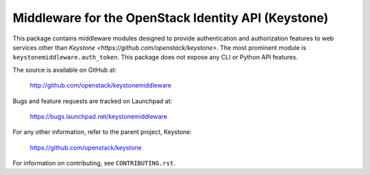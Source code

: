Middleware for the OpenStack Identity API (Keystone)
====================================================

This package contains middleware modules designed to provide authentication and
authorization features to web services other than `Keystone
<https://github.com/openstack/keystone>`. The most prominent module is
``keystonemiddleware.auth_token``. This package does not expose any CLI or
Python API features.

The source is available on GitHub at:

    http://github.com/openstack/keystonemiddleware

Bugs and feature requests are tracked on Launchpad at:

    https://bugs.launchpad.net/keystonemiddleware

For any other information, refer to the parent project, Keystone:

    https://github.com/openstack/keystone

For information on contributing, see ``CONTRIBUTING.rst``.
